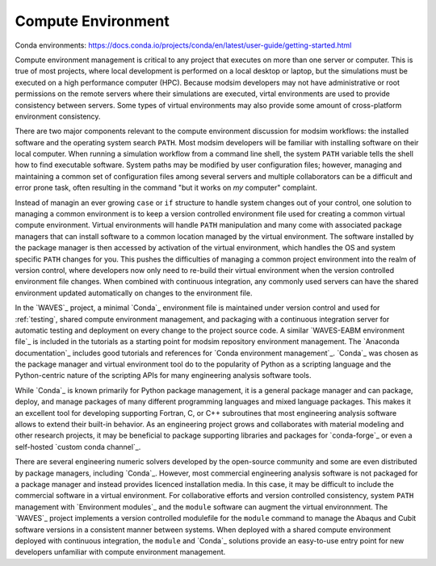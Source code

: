 .. _compute_environment:

*******************
Compute Environment
*******************

Conda environments: https://docs.conda.io/projects/conda/en/latest/user-guide/getting-started.html

Compute environment management is critical to any project that executes on more than one server or computer. This is
true of most projects, where local development is performed on a local desktop or laptop, but the simulations must be
executed on a high performance computer (HPC). Because modsim developers may not have administrative or root permissions
on the remote servers where their simulations are executed, virtal environments are used to provide consistency between
servers. Some types of virtual environments may also provide some amount of cross-platform environment consistency.

There are two major components relevant to the compute environment discussion for modsim workflows: the installed
software and the operating system search ``PATH``. Most modsim developers will be familiar with installing software on
their local computer. When running a simulation workflow from a command line shell, the system ``PATH`` variable tells
the shell how to find executable software. System paths may be modified by user configuration files; however, managing
and maintaining a common set of configuration files among several servers and multiple collaborators can be a difficult
and error prone task, often resulting in the command "but it works on *my* computer" complaint.

Instead of managin an ever growing ``case`` or ``if`` structure to handle system changes out of your control, one
solution to managing a common environment is to keep a version controlled environment file used for creating a common
virtual compute environment. Virtual environments will handle ``PATH`` manipulation and many come with associated
package managers that can install software to a common location managed by the virtual environment. The software
installed by the package manager is then accessed by activation of the virtual environment, which handles the OS and
system specific ``PATH`` changes for you. This pushes the difficulties of managing a common project environment into the
realm of version control, where developers now only need to re-build their virtual environment when the version
controlled environment file changes. When combined with continuous integration, any commonly used servers can have the
shared environment updated automatically on changes to the environment file.

In the `WAVES`_ project, a minimal `Conda`_ environment file is maintained under version control and used for
:ref:`testing`, shared compute environment management, and packaging with a continuous integration server for automatic
testing and deployment on every change to the project source code. A similar `WAVES-EABM environment file`_ is included
in the tutorials as a starting point for modsim repository environment management. The `Anaconda documentation`_
includes good tutorials and references for `Conda environment management`_. `Conda`_ was chosen as the package manager
and virtual environment tool do to the popularity of Python as a scripting language and the Python-centric nature of
the scripting APIs for many engineering analysis software tools.

While `Conda`_ is known primarily for Python package management, it is a general package manager and can package,
deploy, and manage packages of many different programming languages and mixed language packages. This makes it an
excellent tool for developing supporting Fortran, C, or C++ subroutines that most engineering analysis software allows
to extend their built-in behavior. As an engineering project grows and collaborates with material modeling and other
research projects, it may be beneficial to package supporting libraries and packages for `conda-forge`_ or even a
self-hosted `custom conda channel`_.

There are several engineering numeric solvers developed by the open-source community and some are even distributed by
package managers, including `Conda`_. However, most commercial engineering analysis software is not packaged for a
package manager and instead provides licenced installation media. In this case, it may be difficult to include the
commercial software in a virtual environment. For collaborative efforts and version controlled consistency, system
``PATH`` management with `Environment modules`_ and the ``module`` software can augment the virtual environnment. The
`WAVES`_ project implements a version controlled modulefile for the ``module`` command to manage the Abaqus and Cubit
software versions in a consistent manner between systems. When deployed with a shared compute environment deployed with
continuous integration, the ``module`` and `Conda`_ solutions provide an easy-to-use entry point for new developers
unfamiliar with compute environment management.

